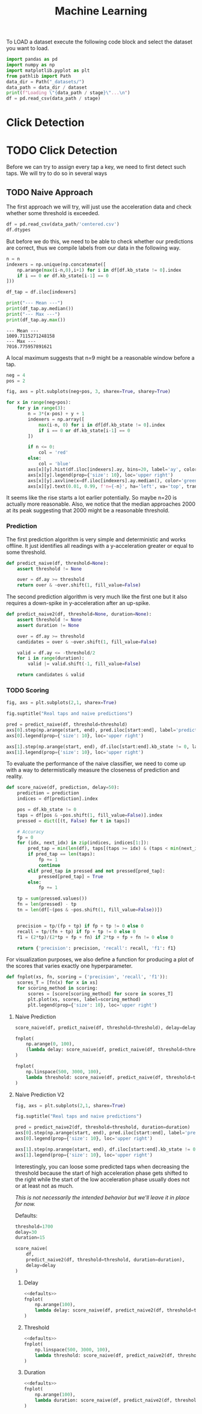 #+title: Machine Learning
#+property: header-args:jupyter-python :session *jupyter* :eval no-export :async yes
#+OPTIONS: ^:nil h:6

To LOAD a dataset execute the following code block and select the dataset you want to load.
#+header: :var stage="centered.csv"
#+header: :var dataset=(completing-read "Dataset: " (directory-files "_datasets/" nil directory-files-no-dot-files-regexp) nil t)
#+begin_src jupyter-python :results silent
  import pandas as pd
  import numpy as np
  import matplotlib.pyplot as plt
  from pathlib import Path
  data_dir = Path("_datasets/")
  data_path = data_dir / dataset
  print(f"Loading \"{data_path / stage}\"...\n")
  df = pd.read_csv(data_path / stage)
#+end_src

* Contents                                                         :noexport:
:PROPERTIES:
:TOC:      :include all :ignore (this)
:END:

# TOC automattically generated by [[https://github.com/alphapapa/org-make-toc]]
# NOTE: These links will *only* work on github.
:CONTENTS:
- [[#click-detection][Click Detection]]
  - [[#naive-approach][Naive Approach]]
    - [[#labels][Labels]]
- [[#row-detection][Row detection]]
- [[#column-detection][Column Detection]]
:END:

* Click Detection
* TODO Click Detection
Before we can try to assign every tap a key, we need to first detect such taps. We will try to do so in several ways

** TODO Naive Approach
The first approach we will try, will just use the acceleration data and check whether some threshold is exceeded.

#+begin_src jupyter-python
  df = pd.read_csv(data_path/'centered.csv')
  df.dtypes
#+end_src

#+RESULTS:
: kb_state      int64
: ax          float64
: ay          float64
: az          float64
: gx          float64
: gy          float64
: gz          float64
: dtype: object

But before we do this, we need to be able to check whether our predictions are correct, thus we compile labels from our data in the following way.

#+name: stats
#+begin_src jupyter-python :var n=9
  n = n
  indexers = np.unique(np.concatenate([
      np.arange(max(i-n,0),i+1) for i in df[df.kb_state != 0].index
      if i == 0 or df.kb_state[i-1] == 0
  ]))

  df_tap = df.iloc[indexers]

  print("--- Mean ---")
  print(df_tap.ay.median())
  print("--- Max ---")
  print(df_tap.ay.max())
#+end_src

#+RESULTS: stats
: --- Mean ---
: 1009.7115271248158
: --- Max ---
: 7016.775957891621

A local maximum suggests that n=9 might be a reasonable window before a tap.

#+name: dist
#+begin_src jupyter-python :results output
  neg = 4
  pos = 2

  fig, axs = plt.subplots(neg+pos, 3, sharex=True, sharey=True)

  for x in range(neg+pos):
      for y in range(3):
          n = 3*(x-pos) + y + 1
          indexers = np.array([
              max(i-n, 0) for i in df[df.kb_state != 0].index
              if i == 0 or df.kb_state[i-1] == 0
          ])
      
          if n <= 0:
              col = 'red'
          else:
              col = 'blue'
          axs[x][y].hist(df.iloc[indexers].ay, bins=20, label='ay', color=col)
          axs[x][y].legend(prop={'size': 10}, loc='upper right')
          axs[x][y].axvline(x=df.iloc[indexers].ay.median(), color='green', linewidth=2)
          axs[x][y].text(0.01, 0.99, f'n={-n}', ha='left', va='top', transform=axs[x][y].transAxes)
#+end_src

#+RESULTS: dist
[[file:./.ob-jupyter/bcf6c65a6d421f58ab396c05d4b6728b085daa4d.png]]

It seems like the rise starts a lot earlier potentially. So maybe n=20 is actually more reasonable. Also, we notice that the median approaches 2000 at its peak suggesting that 2000 might be a reasonable threshold.

*** Prediction
The first prediction algorithm is very simple and deterministic and works offline. It just identifies all readings with a y-acceleration greater or equal to some threshold.
#+begin_src jupyter-python :results silent
  def predict_naive(df, threshold=None):
      assert threshold != None

      over = df.ay >= threshold
      return over & ~over.shift(1, fill_value=False)
#+end_src

The second prediction algorithm is very much like the first one but it also requires a down-spike in y-acceleration after an up-spike.
#+begin_src jupyter-python :results silent
  def predict_naive2(df, threshold=None, duration=None):
      assert threshold != None
      assert duration != None

      over = df.ay >= threshold
      candidates = over & ~over.shift(1, fill_value=False)

      valid = df.ay <= -threshold/2
      for i in range(duration):
          valid |= valid.shift(-1, fill_value=False)

      return candidates & valid
#+end_src

*** TODO Scoring
#+name: predict-visual
#+header: :var start=15000 end=17000 threshold=2000
#+begin_src jupyter-python :results output
  fig, axs = plt.subplots(2,1, sharex=True)

  fig.suptitle("Real taps and naive predictions")

  pred = predict_naive(df, threshold=threshold)
  axs[0].step(np.arange(start, end), pred.iloc[start:end], label='prediction')
  axs[0].legend(prop={'size': 10}, loc='upper right')

  axs[1].step(np.arange(start, end), df.iloc[start:end].kb_state != 0, label='tap')
  axs[1].legend(prop={'size': 10}, loc='upper right')
#+end_src

#+RESULTS: predict-visual
[[file:./.ob-jupyter/7e6563370e15c367eeec33dc78e6f7b02140827f.png]]

#+call: predict-visual(threshold=2000)
#+RESULTS:
#+call: predict-visual(threshold=1500)
#+RESULTS:
#+call: predict-visual(threshold=1000)
#+RESULTS:
#+call: predict-visual(threshold=500)
#+RESULTS:
[[file:./.ob-jupyter/7130cee0bdd39d889a3a46ba302a1e5dcebe164d.png]]

To evaluate the performance of the naive classifier, we need to come up with a way to determistically measure the closeness of prediction and reality.

#+begin_src jupyter-python :results silent
  def score_naive(df, prediction, delay=50):
      prediction = prediction
      indices = df[prediction].index

      pos = df.kb_state != 0
      taps = df[pos & ~pos.shift(1, fill_value=False)].index
      pressed = dict([(t, False) for t in taps])

      # Accuracy
      fp = 0
      for (idx, next_idx) in zip(indices, indices[1:]):
          pred_tap = min(len(df), taps[(taps >= idx) & (taps < min(next_idx, idx + delay))].min())
          if pred_tap == len(taps):
              fp += 1
              continue
          elif pred_tap in pressed and not pressed[pred_tap]:
              pressed[pred_tap] = True
          else:
              fp += 1

      tp = sum(pressed.values())
      fn = len(pressed) - tp
      tn = len(df[~(pos & ~pos.shift(1, fill_value=False))])
      

      precision = tp/(fp + tp) if fp + tp != 0 else 0
      recall = tp/(fn + tp) if fp + tp != 0 else 0
      f1 = (2*tp)/(2*tp + fp + fn) if 2*tp + fp + fn != 0 else 0
      
      return {'precision': precision, 'recall': recall, 'f1': f1}
#+end_src

For visualization purposes, we also define a function for producing a plot of the scores that varies exactly one hyperparameter.
#+begin_src jupyter-python :results silent
  def fnplot(xs, fn, scoring = ('precision', 'recall', 'f1')):
      scores_T = [fn(x) for x in xs]
      for scoring_method in scoring:
          scores = [score[scoring_method] for score in scores_T]
          plt.plot(xs, scores, label=scoring_method)
          plt.legend(prop={'size': 10}, loc='upper right')
#+end_src

**** Naive Prediction
#+begin_src jupyter-python :var delay=30 threshold=2000
  score_naive(df, predict_naive(df, threshold=threshold), delay=delay)
#+end_src

#+RESULTS:
| precision | : | 0.3074792243767313 | recall | : | 0.5130970724191063 | f1 | : | 0.384526558891455 |

# TODO: determine tap frequency and density

#+name: delay-graph
#+begin_src jupyter-python :var threshold=2000 :results output
  fnplot(
      np.arange(0, 100),
      (lambda delay: score_naive(df, predict_naive(df, threshold=threshold), delay=delay))
  )
#+end_src

#+RESULTS: delay-graph
[[file:./.ob-jupyter/1f1664ba7ec595499fe41524af09294a96574319.png]]

#+call: delay-graph(threshold=1000)
#+RESULTS:
[[file:./.ob-jupyter/25010fef9245fb10107838d972463f2e420b04fc.png]]

#+call: delay-graph(threshold=500)
#+RESULTS:
[[file:./.ob-jupyter/8c7f1e7a8b1141274bb0b5acaa28fcf104f87a83.png]]

#+name: threshold-graph
#+begin_src jupyter-python :var delay=30 :results output
  fnplot(
      np.linspace(500, 3000, 100),
      lambda threshold: score_naive(df, predict_naive(df, threshold=threshold), delay=delay)
  )
#+end_src

#+RESULTS: threshold-graph
[[file:./.ob-jupyter/491334d61eddbaed9d1276abe0c9a101839b3482.png]]

#+call: threshold-graph(delay=10)
#+RESULTS:
#+call: threshold-graph(delay=20)
#+RESULTS:
#+call: threshold-graph(delay=30)
#+RESULTS:
#+call: threshold-graph(delay=40)
#+RESULTS:
#+call: threshold-graph(delay=50)
#+RESULTS:
#+call: threshold-graph(delay=100)
#+RESULTS:
[[file:./.ob-jupyter/15fc0d37a0f09a4b79527dfc625579928c174ada.png]]

**** Naive Prediction V2
#+name: predict2-visual
#+header: :var start=15000 end=17000 threshold=2000 duration=20
#+begin_src jupyter-python :results output
  fig, axs = plt.subplots(2,1, sharex=True)

  fig.suptitle("Real taps and naive predictions")

  pred = predict_naive2(df, threshold=threshold, duration=duration)
  axs[0].step(np.arange(start, end), pred.iloc[start:end], label='prediction')
  axs[0].legend(prop={'size': 10}, loc='upper right')

  axs[1].step(np.arange(start, end), df.iloc[start:end].kb_state != 0, label='tap')
  axs[1].legend(prop={'size': 10}, loc='upper right')
#+end_src

#+RESULTS: predict2-visual
[[file:./.ob-jupyter/e0f764677ea53725792afc93a28c1198e01c217b.png]]

Interestingly, you can loose some predicted taps when decreasing the threshold because the start of high acceleration phase gets shifted to the right while the start of the low acceleration phase usually does not or at least not as much.

/This is not necessarily the intended behavior but we'll leave it in place for now./

#+call: predict-visual(threshold=2000)
#+RESULTS:
#+call: predict2-visual(threshold=1500)
#+RESULTS:
[[file:./.ob-jupyter/0cd55c1a98df33bca5b11a8b4163d388ca04373c.png]]

Defaults:
# FIX(!): This is a very unstable workaround.
#+name: defaults
#+begin_src jupyter-python :eval no
  threshold=1700
  delay=30
  duration=15
#+end_src

#+begin_src jupyter-python
  score_naive(
      df,
      predict_naive2(df, threshold=threshold, duration=duration),
      delay=delay
  )
#+end_src

#+RESULTS:
| precision | : | 0.3922942206654991 | recall | : | 0.6902927580893683 | f1 | : | 0.5002791736460078 |

# TOOD: Add titles

***** Delay
#+begin_src jupyter-python :noweb no-export :results output
  <<defaults>>
  fnplot(
      np.arange(100),
      lambda delay: score_naive(df, predict_naive2(df, threshold=threshold, duration=duration), delay=delay)
  )
#+end_src

#+RESULTS:
[[file:./.ob-jupyter/309f4df7a02ec587f1fa513ef2c4d12cf2a82650.png]]

***** Threshold
#+begin_src jupyter-python :noweb no-export :results output
  <<defaults>>
  fnplot(
      np.linspace(500, 3000, 100),
      lambda threshold: score_naive(df, predict_naive2(df, threshold=threshold, duration=duration), delay=delay)
  )
#+end_src

#+RESULTS:
[[file:./.ob-jupyter/2adc54607ad3c4a5ba707ee223ea68c72ada9f47.png]]

***** Duration
#+begin_src jupyter-python :noweb no-export :results output
  <<defaults>>
  fnplot(
      np.arange(100),
      lambda duration: score_naive(df, predict_naive2(df, threshold=threshold, duration=duration), delay=delay)
  )
#+end_src

#+RESULTS:
[[file:./.ob-jupyter/e2b5936232edbf95ef28827c39490c150be4136a.png]]


# TODO: make plot matrix?
